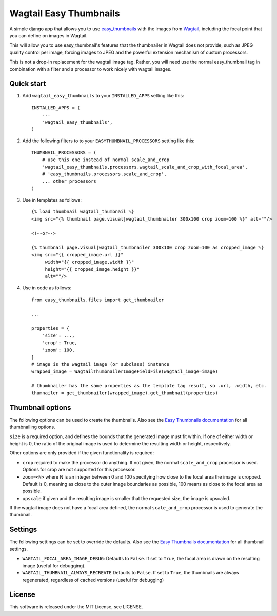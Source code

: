 =======================
Wagtail Easy Thumbnails
=======================

A simple django app that allows you to use  `easy_thumbnails`__ with the images from `Wagtail`__,
including the focal point that you can define on images in Wagtail.

__ https://github.com/SmileyChris/easy-thumbnails
__ https://wagtail.io/

This will allow you to use easy_thumbnail's features that the thumbnailer in Wagtail
does not provide, such as JPEG quality control per image, forcing images to JPEG and
the powerful extension mechanism of custom processors.

This is not a drop-in replacement for the wagtail image tag. Rather, you will need use
the normal easy_thumbnail tag in combination with a filter and a processor to work nicely
with wagtail images.


Quick start
-----------

1. Add ``wagtail_easy_thumbnails`` to your ``INSTALLED_APPS`` setting like this::

    INSTALLED_APPS = (
        ...
        'wagtail_easy_thumbnails',
    )


2. Add the following filters to to your ``EASYTHUMBNAIL_PROCESSORS`` setting like this::

    THUMBNAIL_PROCESSORS = (
        # use this one instead of normal scale_and_crop
        'wagtail_easy_thumbnails.processors.wagtail_scale_and_crop_with_focal_area',
        # 'easy_thumbnails.processors.scale_and_crop',
        ... other processors
    )

3. Use in templates as follows::

    {% load thumbnail wagtail_thumbnail %}
    <img src="{% thumbnail page.visual|wagtail_thumbnailer 300x100 crop zoom=100 %}" alt=""/>

    <!--or-->

    {% thumbnail page.visual|wagtail_thumbnailer 300x100 crop zoom=100 as cropped_image %}
    <img src="{{ cropped_image.url }}"
         width="{{ cropped_image.width }}"
         height="{{ cropped_image.height }}"
         alt=""/>


4. Use in code as follows::

    from easy_thumbnails.files import get_thumbnailer

    ...

    properties = {
        'size': ...,
        'crop': True,
        'zoom': 100,
    }
    # image is the wagtail image (or subclass) instance
    wrapped_image = WagtailThumbnailerImageFieldFile(wagtail_image=image)

    # thumbnailer has the same properties as the template tag result, so .url, .width, etc.
    thumnailer = get_thumbnailer(wrapped_image).get_thumbnail(properties)



Thumbnail options
-----------------

The following options can be used to create the thumbnails. Also see the `Easy Thumbnails documentation`__ for all thumbnailing options.

__ http://easy-thumbnails.readthedocs.io/en/latest/index.html


``size`` is a required option, and defines the bounds that the generated image
must fit within. If one of either width or height is 0, the ratio of the original
image is used to determine the resulting width or height, respectively.

Other options are only provided if the given functionality is required:

- ``crop`` required to make the processor do anything. If not given, the normal ``scale_and_crop`` processor is used. Options for crop are not supported for this processor.
- ``zoom=<N>`` where N is an integer between 0 and 100 specifying how close to the focal area the image is cropped. Default is 0, meaning as close to the outer image boundaries as possible, 100 means as close to the focal area as possible.
- ``upscale`` if given and the resulting image is smaller that the requested size, the image is upscaled.

If the wagtail image does not have a focal area defined, the normal ``scale_and_crop`` processor
is used to generate the thumbnail.


Settings
--------
The following settings can be set to override the defaults. Also see the `Easy Thumbnails documentation`__
for all thumbnail settings.

__ http://easy-thumbnails.readthedocs.io/en/latest/ref/settings/

- ``WAGTAIL_FOCAL_AREA_IMAGE_DEBUG``: Defaults to ``False``. If set to ``True``, the focal area is drawn on the resulting image (useful for debugging).
- ``WAGTAIL_THUMBNAIL_ALWAYS_RECREATE`` Defaults to ``False``. If set to ``True``, the thumbnails are always regenerated, regardless of cached versions (useful for debugging)


License
-------
This software is released under the MIT License, see LICENSE.
